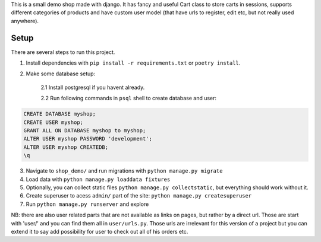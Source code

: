This is a small demo shop made with django. It has fancy and useful Cart class
to store carts in sessions, supports different categories of products and have
custom user model (that have urls to register, edit etc, but not really used anywhere).

Setup
-----

There are several steps to run this project.

1. Install dependencies with ``pip install -r requirements.txt`` or ``poetry install``.

2. Make some database setup:

    2.1  Install postgresql if you havent already.

    2.2 Run following commands in ``psql`` shell to create database and user:

.. code-block:: sql

    CREATE DATABASE myshop;
    CREATE USER myshop;
    GRANT ALL ON DATABASE myshop to myshop;
    ALTER USER myshop PASSWORD 'development';
    ALTER USER myshop CREATEDB;
    \q

3. Navigate to ``shop_demo/`` and run migrations with ``python manage.py migrate``

4. Load data with ``python manage.py loaddata fixtures``

5. Optionally, you can collect static files ``python manage.py collectstatic``, but everything
   should work without it.

6. Create superuser to acess ``admin/`` part of the site: ``python manage.py createsuperuser``

7. Run ``python manage.py runserver`` and explore

NB: there are also user related parts that are not available as links on pages, but rather by a direct url.
Those are start with 'user/' and you can find them all in ``user/urls.py``. Those urls are irrelevant for
this version of a project but you can extend it to say add possibility for user to check out all of his orders etc.
